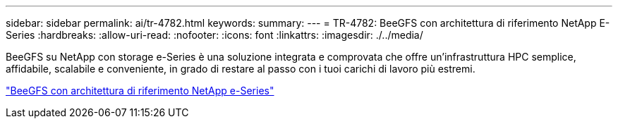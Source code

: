 ---
sidebar: sidebar 
permalink: ai/tr-4782.html 
keywords:  
summary:  
---
= TR-4782: BeeGFS con architettura di riferimento NetApp E-Series
:hardbreaks:
:allow-uri-read: 
:nofooter: 
:icons: font
:linkattrs: 
:imagesdir: ./../media/


[role="lead"]
BeeGFS su NetApp con storage e-Series è una soluzione integrata e comprovata che offre un'infrastruttura HPC semplice, affidabile, scalabile e conveniente, in grado di restare al passo con i tuoi carichi di lavoro più estremi.

link:https://www.netapp.com/us/media/tr-4782.pdf["BeeGFS con architettura di riferimento NetApp e-Series"^]
